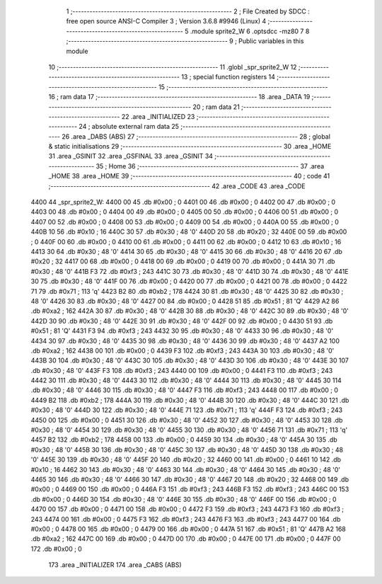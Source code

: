                              1 ;--------------------------------------------------------
                              2 ; File Created by SDCC : free open source ANSI-C Compiler
                              3 ; Version 3.6.8 #9946 (Linux)
                              4 ;--------------------------------------------------------
                              5 	.module sprite2_W
                              6 	.optsdcc -mz80
                              7 	
                              8 ;--------------------------------------------------------
                              9 ; Public variables in this module
                             10 ;--------------------------------------------------------
                             11 	.globl _spr_sprite2_W
                             12 ;--------------------------------------------------------
                             13 ; special function registers
                             14 ;--------------------------------------------------------
                             15 ;--------------------------------------------------------
                             16 ; ram data
                             17 ;--------------------------------------------------------
                             18 	.area _DATA
                             19 ;--------------------------------------------------------
                             20 ; ram data
                             21 ;--------------------------------------------------------
                             22 	.area _INITIALIZED
                             23 ;--------------------------------------------------------
                             24 ; absolute external ram data
                             25 ;--------------------------------------------------------
                             26 	.area _DABS (ABS)
                             27 ;--------------------------------------------------------
                             28 ; global & static initialisations
                             29 ;--------------------------------------------------------
                             30 	.area _HOME
                             31 	.area _GSINIT
                             32 	.area _GSFINAL
                             33 	.area _GSINIT
                             34 ;--------------------------------------------------------
                             35 ; Home
                             36 ;--------------------------------------------------------
                             37 	.area _HOME
                             38 	.area _HOME
                             39 ;--------------------------------------------------------
                             40 ; code
                             41 ;--------------------------------------------------------
                             42 	.area _CODE
                             43 	.area _CODE
   4400                      44 _spr_sprite2_W:
   4400 00                   45 	.db #0x00	; 0
   4401 00                   46 	.db #0x00	; 0
   4402 00                   47 	.db #0x00	; 0
   4403 00                   48 	.db #0x00	; 0
   4404 00                   49 	.db #0x00	; 0
   4405 00                   50 	.db #0x00	; 0
   4406 00                   51 	.db #0x00	; 0
   4407 00                   52 	.db #0x00	; 0
   4408 00                   53 	.db #0x00	; 0
   4409 00                   54 	.db #0x00	; 0
   440A 00                   55 	.db #0x00	; 0
   440B 10                   56 	.db #0x10	; 16
   440C 30                   57 	.db #0x30	; 48	'0'
   440D 20                   58 	.db #0x20	; 32
   440E 00                   59 	.db #0x00	; 0
   440F 00                   60 	.db #0x00	; 0
   4410 00                   61 	.db #0x00	; 0
   4411 00                   62 	.db #0x00	; 0
   4412 10                   63 	.db #0x10	; 16
   4413 30                   64 	.db #0x30	; 48	'0'
   4414 30                   65 	.db #0x30	; 48	'0'
   4415 30                   66 	.db #0x30	; 48	'0'
   4416 20                   67 	.db #0x20	; 32
   4417 00                   68 	.db #0x00	; 0
   4418 00                   69 	.db #0x00	; 0
   4419 00                   70 	.db #0x00	; 0
   441A 30                   71 	.db #0x30	; 48	'0'
   441B F3                   72 	.db #0xf3	; 243
   441C 30                   73 	.db #0x30	; 48	'0'
   441D 30                   74 	.db #0x30	; 48	'0'
   441E 30                   75 	.db #0x30	; 48	'0'
   441F 00                   76 	.db #0x00	; 0
   4420 00                   77 	.db #0x00	; 0
   4421 00                   78 	.db #0x00	; 0
   4422 71                   79 	.db #0x71	; 113	'q'
   4423 B2                   80 	.db #0xb2	; 178
   4424 30                   81 	.db #0x30	; 48	'0'
   4425 30                   82 	.db #0x30	; 48	'0'
   4426 30                   83 	.db #0x30	; 48	'0'
   4427 00                   84 	.db #0x00	; 0
   4428 51                   85 	.db #0x51	; 81	'Q'
   4429 A2                   86 	.db #0xa2	; 162
   442A 30                   87 	.db #0x30	; 48	'0'
   442B 30                   88 	.db #0x30	; 48	'0'
   442C 30                   89 	.db #0x30	; 48	'0'
   442D 30                   90 	.db #0x30	; 48	'0'
   442E 30                   91 	.db #0x30	; 48	'0'
   442F 00                   92 	.db #0x00	; 0
   4430 51                   93 	.db #0x51	; 81	'Q'
   4431 F3                   94 	.db #0xf3	; 243
   4432 30                   95 	.db #0x30	; 48	'0'
   4433 30                   96 	.db #0x30	; 48	'0'
   4434 30                   97 	.db #0x30	; 48	'0'
   4435 30                   98 	.db #0x30	; 48	'0'
   4436 30                   99 	.db #0x30	; 48	'0'
   4437 A2                  100 	.db #0xa2	; 162
   4438 00                  101 	.db #0x00	; 0
   4439 F3                  102 	.db #0xf3	; 243
   443A 30                  103 	.db #0x30	; 48	'0'
   443B 30                  104 	.db #0x30	; 48	'0'
   443C 30                  105 	.db #0x30	; 48	'0'
   443D 30                  106 	.db #0x30	; 48	'0'
   443E 30                  107 	.db #0x30	; 48	'0'
   443F F3                  108 	.db #0xf3	; 243
   4440 00                  109 	.db #0x00	; 0
   4441 F3                  110 	.db #0xf3	; 243
   4442 30                  111 	.db #0x30	; 48	'0'
   4443 30                  112 	.db #0x30	; 48	'0'
   4444 30                  113 	.db #0x30	; 48	'0'
   4445 30                  114 	.db #0x30	; 48	'0'
   4446 30                  115 	.db #0x30	; 48	'0'
   4447 F3                  116 	.db #0xf3	; 243
   4448 00                  117 	.db #0x00	; 0
   4449 B2                  118 	.db #0xb2	; 178
   444A 30                  119 	.db #0x30	; 48	'0'
   444B 30                  120 	.db #0x30	; 48	'0'
   444C 30                  121 	.db #0x30	; 48	'0'
   444D 30                  122 	.db #0x30	; 48	'0'
   444E 71                  123 	.db #0x71	; 113	'q'
   444F F3                  124 	.db #0xf3	; 243
   4450 00                  125 	.db #0x00	; 0
   4451 30                  126 	.db #0x30	; 48	'0'
   4452 30                  127 	.db #0x30	; 48	'0'
   4453 30                  128 	.db #0x30	; 48	'0'
   4454 30                  129 	.db #0x30	; 48	'0'
   4455 30                  130 	.db #0x30	; 48	'0'
   4456 71                  131 	.db #0x71	; 113	'q'
   4457 B2                  132 	.db #0xb2	; 178
   4458 00                  133 	.db #0x00	; 0
   4459 30                  134 	.db #0x30	; 48	'0'
   445A 30                  135 	.db #0x30	; 48	'0'
   445B 30                  136 	.db #0x30	; 48	'0'
   445C 30                  137 	.db #0x30	; 48	'0'
   445D 30                  138 	.db #0x30	; 48	'0'
   445E 30                  139 	.db #0x30	; 48	'0'
   445F 20                  140 	.db #0x20	; 32
   4460 00                  141 	.db #0x00	; 0
   4461 10                  142 	.db #0x10	; 16
   4462 30                  143 	.db #0x30	; 48	'0'
   4463 30                  144 	.db #0x30	; 48	'0'
   4464 30                  145 	.db #0x30	; 48	'0'
   4465 30                  146 	.db #0x30	; 48	'0'
   4466 30                  147 	.db #0x30	; 48	'0'
   4467 20                  148 	.db #0x20	; 32
   4468 00                  149 	.db #0x00	; 0
   4469 00                  150 	.db #0x00	; 0
   446A F3                  151 	.db #0xf3	; 243
   446B F3                  152 	.db #0xf3	; 243
   446C 00                  153 	.db #0x00	; 0
   446D 30                  154 	.db #0x30	; 48	'0'
   446E 30                  155 	.db #0x30	; 48	'0'
   446F 00                  156 	.db #0x00	; 0
   4470 00                  157 	.db #0x00	; 0
   4471 00                  158 	.db #0x00	; 0
   4472 F3                  159 	.db #0xf3	; 243
   4473 F3                  160 	.db #0xf3	; 243
   4474 00                  161 	.db #0x00	; 0
   4475 F3                  162 	.db #0xf3	; 243
   4476 F3                  163 	.db #0xf3	; 243
   4477 00                  164 	.db #0x00	; 0
   4478 00                  165 	.db #0x00	; 0
   4479 00                  166 	.db #0x00	; 0
   447A 51                  167 	.db #0x51	; 81	'Q'
   447B A2                  168 	.db #0xa2	; 162
   447C 00                  169 	.db #0x00	; 0
   447D 00                  170 	.db #0x00	; 0
   447E 00                  171 	.db #0x00	; 0
   447F 00                  172 	.db #0x00	; 0
                            173 	.area _INITIALIZER
                            174 	.area _CABS (ABS)
